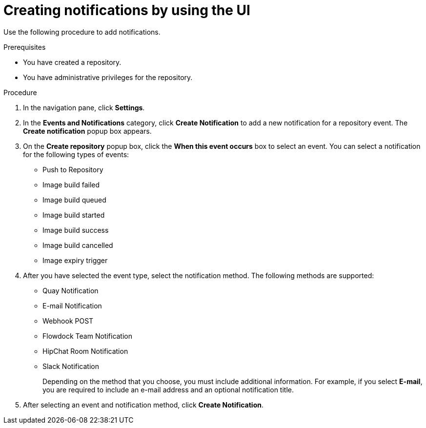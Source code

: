 // module included in the following assemblies:

// * use_quay/master.adoc
// * quay_io/master.adoc

:_content-type: CONCEPT
[id="creating-notifications"]
= Creating notifications by using the UI

Use the following procedure to add notifications.

.Prerequisites 

* You have created a repository.
* You have administrative privileges for the repository. 

.Procedure 

ifeval::["{context}" == "quay-io"]
. Navigate to a repository on {quayio}.
endif::[]
ifeval::["{context}" == "use-quay"]
. Navigate to a repository on {productname}.
endif::[]

. In the navigation pane, click *Settings*. 

. In the *Events and Notifications* category, click *Create Notification* to add a new notification for a repository event. The *Create notification* popup box appears.

. On the *Create repository* popup box, click the *When this event occurs* box to select an event. You can select a notification for the following types of events:
+
* Push to Repository
* Image build failed
* Image build queued
* Image build started
* Image build success
* Image build cancelled
* Image expiry trigger

. After you have selected the event type, select the notification method. The following  methods are supported:
+
* Quay Notification
* E-mail Notification
* Webhook POST
* Flowdock Team Notification
* HipChat Room Notification
* Slack Notification 
+
Depending on the method that you choose, you must include additional information. For example, if you select *E-mail*, you are required to include an e-mail address and an optional notification title. 

. After selecting an event and notification method, click *Create Notification*. 